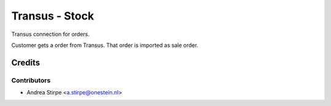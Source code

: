 ===============
Transus - Stock
===============

Transus connection for orders.

Customer gets a order from Transus. That order is imported as sale order.


Credits
=======

Contributors
------------

* Andrea Stirpe <a.stirpe@onestein.nl>

